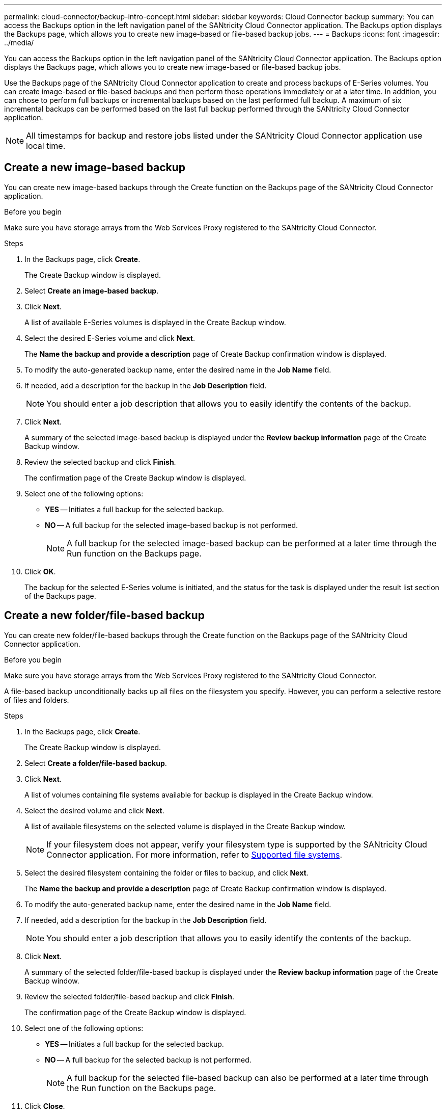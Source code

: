 ---
permalink: cloud-connector/backup-intro-concept.html
sidebar: sidebar
keywords: Cloud Connector backup
summary: You can access the Backups option in the left navigation panel of the SANtricity Cloud Connector application. The Backups option displays the Backups page, which allows you to create new image-based or file-based backup jobs.
---
= Backups
:icons: font
:imagesdir: ../media/

[.lead]
You can access the Backups option in the left navigation panel of the SANtricity Cloud Connector application. The Backups option displays the Backups page, which allows you to create new image-based or file-based backup jobs.

Use the Backups page of the SANtricity Cloud Connector application to create and process backups of E-Series volumes. You can create image-based or file-based backups and then perform those operations immediately or at a later time. In addition, you can chose to perform full backups or incremental backups based on the last performed full backup. A maximum of six incremental backups can be performed based on the last full backup performed through the SANtricity Cloud Connector application.

NOTE: All timestamps for backup and restore jobs listed under the SANtricity Cloud Connector application use local time.

== Create a new image-based backup

You can create new image-based backups through the Create function on the Backups page of the SANtricity Cloud Connector application.

.Before you begin

Make sure you have storage arrays from the Web Services Proxy registered to the SANtricity Cloud Connector.

.Steps

. In the Backups page, click *Create*.
+
The Create Backup window is displayed.

. Select *Create an image-based backup*.
. Click *Next*.
+
A list of available E-Series volumes is displayed in the Create Backup window.

. Select the desired E-Series volume and click *Next*.
+
The *Name the backup and provide a description* page of Create Backup confirmation window is displayed.

. To modify the auto-generated backup name, enter the desired name in the *Job Name* field.
. If needed, add a description for the backup in the *Job Description* field.
+
NOTE: You should enter a job description that allows you to easily identify the contents of the backup.

. Click *Next*.
+
A summary of the selected image-based backup is displayed under the *Review backup information* page of the Create Backup window.

. Review the selected backup and click *Finish*.
+
The confirmation page of the Create Backup window is displayed.

. Select one of the following options:
 ** *YES* -- Initiates a full backup for the selected backup.
 ** *NO* -- A full backup for the selected image-based backup is not performed.
+
NOTE: A full backup for the selected image-based backup can be performed at a later time through the Run function on the Backups page.
. Click *OK*.
+
The backup for the selected E-Series volume is initiated, and the status for the task is displayed under the result list section of the Backups page.

== Create a new folder/file-based backup

You can create new folder/file-based backups through the Create function on the Backups page of the SANtricity Cloud Connector application.

.Before you begin

Make sure you have storage arrays from the Web Services Proxy registered to the SANtricity Cloud Connector.

A file-based backup unconditionally backs up all files on the filesystem you specify. However, you can perform a selective restore of files and folders.

.Steps

. In the Backups page, click *Create*.
+
The Create Backup window is displayed.

. Select *Create a folder/file-based backup*.
. Click *Next*.
+
A list of volumes containing file systems available for backup is displayed in the Create Backup window.

. Select the desired volume and click *Next*.
+
A list of available filesystems on the selected volume is displayed in the Create Backup window.
+
NOTE: If your filesystem does not appear, verify your filesystem type is supported by the SANtricity Cloud Connector application. For more information, refer to link:learn-intro-concept.html#supported-file-systems[Supported file systems].

. Select the desired filesystem containing the folder or files to backup, and click *Next*.
+
The *Name the backup and provide a description* page of Create Backup confirmation window is displayed.

. To modify the auto-generated backup name, enter the desired name in the *Job Name* field.
. If needed, add a description for the backup in the *Job Description* field.
+
NOTE: You should enter a job description that allows you to easily identify the contents of the backup.

. Click *Next*.
+
A summary of the selected folder/file-based backup is displayed under the *Review backup information* page of the Create Backup window.

. Review the selected folder/file-based backup and click *Finish*.
+
The confirmation page of the Create Backup window is displayed.

. Select one of the following options:
 ** *YES* -- Initiates a full backup for the selected backup.
 ** *NO* -- A full backup for the selected backup is not performed.
+
NOTE: A full backup for the selected file-based backup can also be performed at a later time through the Run function on the Backups page.
. Click *Close*.
+
The backup for the selected E-Series volume is initiated, and the status for the task is displayed under the result list section of the Backup page.

== Run Full and Incremental Backups

You can perform full and incremental backups through the Run function on the Backups page. Incremental backups are only available for file-based backups.

.Before you begin

Make sure you have created a backup job through the SANtricity Cloud Connector.

.Steps

. In the Backups tab, select the desired backup job and click *Run*.
+
NOTE: A full backup is performed automatically whenever an image-based backup job or a backup job without a previously performed initial backup is selected.
+
The Run Backup window is displayed.

. Select one of the following options:
 ** *Full* -- Backs up all data for the selected file-based backup.
 ** *Incremental* -- Backs up changes made only since the last performed backup.
+
NOTE: A maximum number of six incremental backups can be performed based on the last full backup performed through the SANtricity Cloud Connector application.
. Click *Run*.
+
The backup request is initiated.

== Delete a backup job

The Delete function deletes backed up data at the specified target location for the selected backup along with backup set.

.Before you begin

Make sure there is a backup with a status of Completed, Failed, or Canceled.

.Steps

. In the Backups page, select the desired backup and click *Delete*.
+
NOTE: If a full base backup is selected for deletion, all associated incremental backups are also deleted.
+
The Confirm Delete window is displayed.

. In the *Type delete* field, type `DELETE` to confirm the delete action.
. Click *Delete*.
+
The selected backup is deleted.
